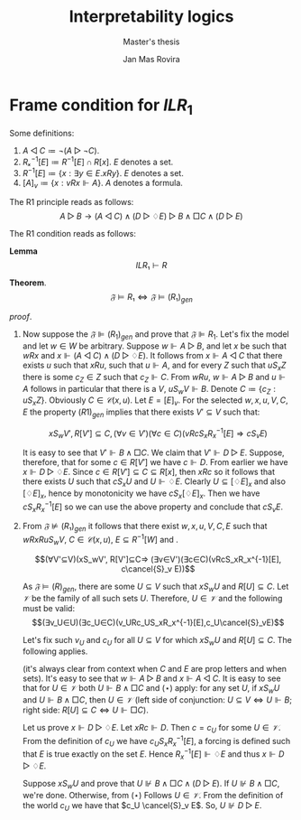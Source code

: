 #+latex_compiler: xelatex
#+latex_class: article
#+options: toc:nil num:nil
#+title: Interpretability logics
#+author: Jan Mas Rovira
#+subtitle: Master's thesis

#+latex_header: \usepackage{unicode-math}
#+latex_header: \usepackage{fontspec}
#+latex_header: \usepackage[x11names, table]{xcolor}
#+latex_header: \usepackage[margin=2.5cm]{geometry}
#+latex_header: \usepackage{lmodern}
#+latex_header: \setmonofont{FreeMono}
#+latex_header: \usepackage{cancel}

#+latex_header: \hypersetup{colorlinks=true,urlcolor=DodgerBlue4,linkcolor=Firebrick4,citecolor=Green4}
#+latex_header: \newcommand{\ie}[0]{i.e.\ }
#+latex_header: \newcommand{\todo}[0]{\textcolor{red}{pending}}
#+latex_header: \newcommand{\red}[1]{\textcolor{red}{#1}}
#+latex_header: \newcommand{\pend}[0]{\textcolor{Tomato3}{pending }}
#+latex_header: \newcommand{\ok}[0]{\textcolor{DeepSkyBlue4}{solved }}

# * Veltman semantics in Agda
# ** Relations in Agda

#    #+begin_example
#    M , w ⊩
#    #+end_example
# ** Veltman Frame
# * Completeness of IL
#   Assume $IL⊬A$, we show that there is a model $M$ and a world $w$ such that $M,w⊩¬A$.
* Frame condition for $ILR_1$
  Some definitions:
  1. $A ◁ C ≔ ¬(A▷¬C)$.
  2. $Rₓ^{-1}[E]≔R^{-1}[E]∩R[x]$. $E$ denotes a set.
  3. $R^{-1}[E] ≔ \{x : ∃y∈E. xRy\}$. $E$ denotes a set.
  4. $[A]_v≔\{x : vRx ⊩ A\}$. $A$ denotes a formula.

  The R1 principle reads as follows:
  \[A ▷ B → (A ◁ C)∧ (D▷♢E)▷B∧□C∧(D▷E)\]

  The R1 condition reads as follows:
  \begin{flalign*}
  &wRxRuS_wV, C∈𝒞(x,u),E⊆R[v] \\
  ⇒ & (∃V'⊆V)(xS_wV',R[V']⊆C,(∀v∈V')(∀c∈C)(vRcSₓRₓ^{-1}[E]⇒cS_vE))
  \end{flalign*}

  *Lemma*
  \[ILR₁⊢R\]


  \newpage
  *Theorem*.
  $$𝔉⊨R₁⇔𝔉⊨(R₁)_{gen}$$

  /proof/.
  # 1. If $𝔉⊭(R₁)_{gen}$ then $𝔉⊬R$ \pend.
  1. Now suppose the $𝔉⊫ (R_1)_{gen}$ and prove that $𝔉⊫R_1$. Let's fix the
     model and let $w ∈ W$ be arbitrary. Suppose $w⊩ A ▷B$, and let $x$ be such
     that $wRx$ and $x⊩ (A ◁ C) ∧ (D ▷ ♢E)$. It follows from $x ⊩A ◁C$ that
     there exists $u$ such that $xRu$, such that $u⊩A$, and for every $Z$ such
     that $uS_x Z$ there is some $c_Z ∈ Z$ such that $c_Z ⊩C$. From $wRu$, $w⊩
     A▷ B$ and $u⊩ A$ follows in particular that there is a $V$, $uS_w V ⊩B$.
     Denote $C ≔ \{c_Z: uS_x Z\}$. Obviously $C ∈ 𝒞(x, u)$. Let $E = [E]_v$. For
     the selected $w, x, u, V, C, E$ the property $(R 1)_{gen}$ implies that
     there exists $V' ⊆ V$ such that:

     \[xS_wV',R[V']⊆C ,(∀v∈V')(∀c∈C)(vRcS_xR_x^{-1}[E]⇒cS_vE)\]

     It is easy to see that $V' ⊩B ∧□ C$. We claim that $V'⊩ D▷ E$. Suppose,
     therefore, that for some $c ∈ R [V']$ we have $c⊩ D$. From earlier we have
     $x⊩ D ▷ ♢E$. Since $c ∈ R [V '] ⊆ C ⊆ R [x]$, then $xRc$ so it follows that
     there exists $U$ such that $cS_x U$ and $U⊩♢E$. Clearly $U⊆[♢E]_x$ and also
     $[♢E]_x$, hence by monotonicity we have $cS_x[♢E]_x$. Then we have $cS_x
     R_x^{−1}[E]$ so we can use the above property and conclude that $cS_v E$.
   \newpage
  2. From $𝔉⊭(R₁)_{gen}$ it follows that there exist $w,x,u,V,C,E$ such that
     $wRxRuS_wV$, $C∈𝒞(x,u)$, $E⊆R^{-1}[W]$ and .

     \[(∀V'⊆V)(xS_wV', R[V']⊆C⇒ (∃v∈V')(∃c∈C)(vRcS_xR_x^{-1}[E], c\cancel{S}_v E))\]

     As $𝔉⊨(R)_{gen}$, there are some $U⊆V$ such that $xS_wU$ and $R[U]⊆C$. Let
     $𝒱$ be the family of all such sets $U$. Therefore, $U∈𝒱$ and the following
     must be valid:
     \[(∃v_U∈U)(∃c_U∈C)(v_URc_US_xR_x^{-1}[E],c_U\cancel{S}_vE)\]

     Let's fix such $v_U$ and $c_U$ for all $U⊆V$ for which $xS_wU$ and $R[U]⊆C$.
     The following applies.
     \begin{flalign*}
     [A]_w &= \{u\} \\
     [B]_w &= V \\
     [C]_w &= C \\
     [D]_w &= \{c_U:U∈𝒱\} \\
     [E]_w &= E
     \end{flalign*}
    (it's always clear from context when $C$ and $E$ are prop letters and when
     sets). It's easy to see that $w ⊩ A ▷ B$ and $x ⊩ A ◁ C$. It is
     easy to see that for $U ∈ 𝒱$ both $U⊩ B ∧ □C$ and ($⋆$) apply: for any set
     $U$, if $xS_wU$ and $U⊩ B ∧ □C$, then $U ∈ 𝒱$ (left side of conjunction: $U
     ⊆ V ⇔ U ⊩ B$; right side: $R [U] ⊆ C ⇔ U ⊩□C$).

     Let us prove $x ⊩ D▷♢E$. Let $xRc⊩ D$. Then $c = c_U$ for some $U ∈ 𝒱$. From
     the definition of $c_U$ we have $c_U S_x R_x^{−1} [E]$, a forcing is defined
     such that $E$ is true exactly on the set $E$. Hence $R_x^{-1}[E]⊩♢E$ and thus
     $x ⊩ D▷♢E$.

     Suppose $xS_w U$ and prove that $U⊮B ∧ □C ∧ (D ▷E)$. If $U⊮B ∧□ C$, we're
     done. Otherwise, from ($⋆$) Follows $U ∈ 𝒱$. From the definition of the world
     $c_U$ we have that $c_U \cancel{S}_v E$. So, $U⊮ D▷ E$.
